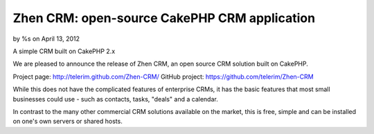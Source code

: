 

Zhen CRM: open-source CakePHP CRM application
=============================================

by %s on April 13, 2012

A simple CRM built on CakePHP 2.x

We are pleased to announce the release of Zhen CRM, an open source CRM
solution built on CakePHP.

Project page: `http://telerim.github.com/Zhen-CRM/`_ GitHub project:
`https://github.com/telerim/Zhen-CRM`_

While this does not have the complicated features of enterprise CRMs,
it has the basic features that most small businesses could use - such
as contacts, tasks, "deals" and a calendar.

In contrast to the many other commercial CRM solutions available on
the market, this is free, simple and can be installed on one's own
servers or shared hosts.


.. _http://telerim.github.com/Zhen-CRM/: http://telerim.github.com/Zhen-CRM/
.. _https://github.com/telerim/Zhen-CRM: https://github.com/telerim/Zhen-CRM
.. meta::
    :title: Zhen CRM: open-source CakePHP CRM application
    :description: CakePHP Article related to crm,Case Studies
    :keywords: crm,Case Studies
    :copyright: Copyright 2012 
    :category: case_studies

